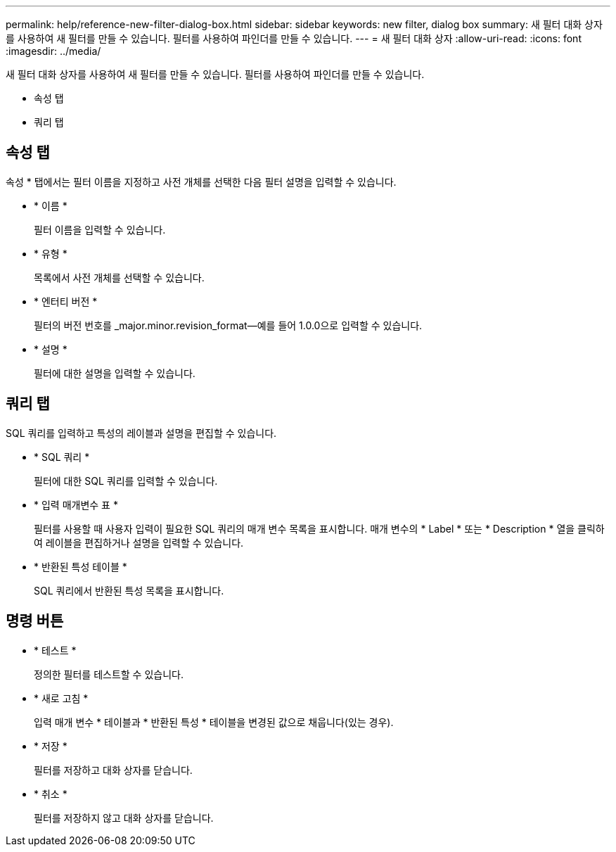 ---
permalink: help/reference-new-filter-dialog-box.html 
sidebar: sidebar 
keywords: new filter, dialog box 
summary: 새 필터 대화 상자를 사용하여 새 필터를 만들 수 있습니다. 필터를 사용하여 파인더를 만들 수 있습니다. 
---
= 새 필터 대화 상자
:allow-uri-read: 
:icons: font
:imagesdir: ../media/


[role="lead"]
새 필터 대화 상자를 사용하여 새 필터를 만들 수 있습니다. 필터를 사용하여 파인더를 만들 수 있습니다.

* 속성 탭
* 쿼리 탭




== 속성 탭

속성 * 탭에서는 필터 이름을 지정하고 사전 개체를 선택한 다음 필터 설명을 입력할 수 있습니다.

* * 이름 *
+
필터 이름을 입력할 수 있습니다.

* * 유형 *
+
목록에서 사전 개체를 선택할 수 있습니다.

* * 엔터티 버전 *
+
필터의 버전 번호를 _major.minor.revision_format--예를 들어 1.0.0으로 입력할 수 있습니다.

* * 설명 *
+
필터에 대한 설명을 입력할 수 있습니다.





== 쿼리 탭

SQL 쿼리를 입력하고 특성의 레이블과 설명을 편집할 수 있습니다.

* * SQL 쿼리 *
+
필터에 대한 SQL 쿼리를 입력할 수 있습니다.

* * 입력 매개변수 표 *
+
필터를 사용할 때 사용자 입력이 필요한 SQL 쿼리의 매개 변수 목록을 표시합니다. 매개 변수의 * Label * 또는 * Description * 열을 클릭하여 레이블을 편집하거나 설명을 입력할 수 있습니다.

* * 반환된 특성 테이블 *
+
SQL 쿼리에서 반환된 특성 목록을 표시합니다.





== 명령 버튼

* * 테스트 *
+
정의한 필터를 테스트할 수 있습니다.

* * 새로 고침 *
+
입력 매개 변수 * 테이블과 * 반환된 특성 * 테이블을 변경된 값으로 채웁니다(있는 경우).

* * 저장 *
+
필터를 저장하고 대화 상자를 닫습니다.

* * 취소 *
+
필터를 저장하지 않고 대화 상자를 닫습니다.


